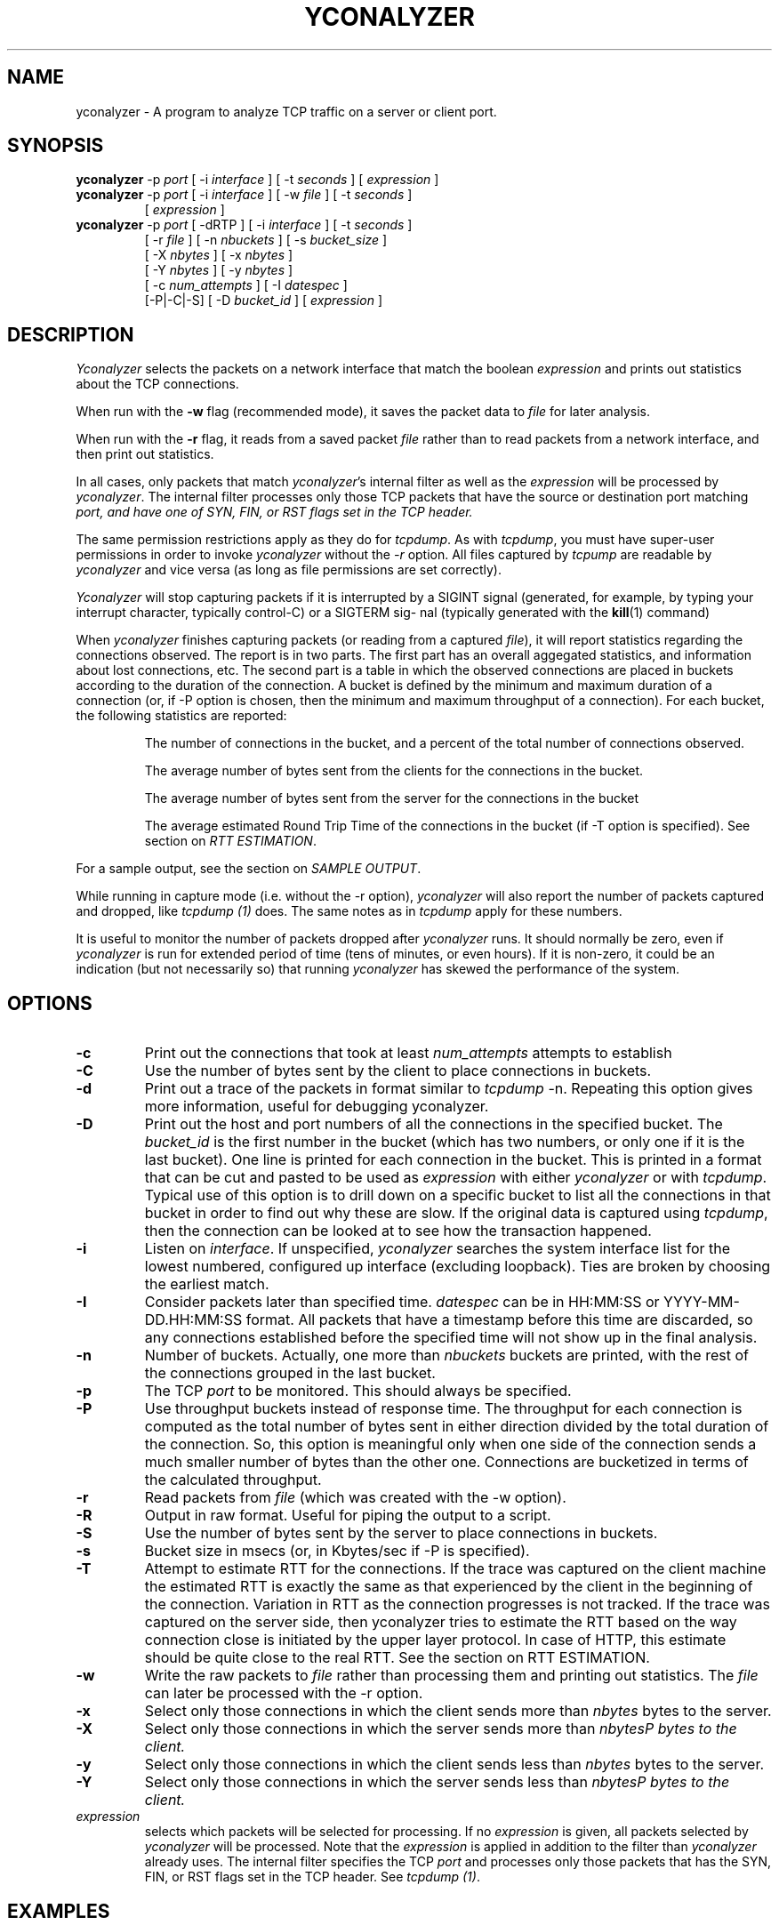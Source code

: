 .\"
.\" Man page for yconalyzer
.\"
.\" $Id: yconalyzer.1,v 1.9 2009-03-30 23:17:04 mcvsubbu Exp $
.\"
.TH YCONALYZER 1 "5 January 2007"
.SH NAME
yconalyzer \- A program to analyze TCP traffic on a server or client port.
.SH SYNOPSIS
.B yconalyzer
-p
.I port
[ -i
.I interface
] [ -t
.I seconds
] [
.I expression
]
.br
.B yconalyzer
-p
.I port
[ -i
.I interface
] [ -w
.I file
] [ -t
.I seconds
]
.br
.RS
[
.I expression
]
.RE
.br
.B yconalyzer
-p 
.I port
[ -dRTP ] [ -i 
.I interface
] [ -t
.I seconds
]
.br
.RS
[ -r
.I file
] [ -n
.I nbuckets
] [ -s
.I bucket_size
]
.br
[ -X
.I nbytes
] [ -x
.I nbytes
]
.br
[ -Y
.I nbytes
] [ -y
.I nbytes
]
.br
[ -c
.I num_attempts
] [ -I
.I datespec
]
.br
[-P|-C|-S] [ -D
.I bucket_id
] [ 
.I expression
]
.RE
.SH DESCRIPTION
\fIYconalyzer\fP selects the packets on a network interface that
match the boolean \fIexpression\fP
and prints out statistics about the TCP connections.
.P
When run  with  the  
.B -w
flag (recommended mode),
it saves the packet data to \fIfile\fP for later analysis.
.P
When run with the
.B -r
flag, it reads from  a  saved  packet
\fIfile\fP  rather  than  to  read  packets from a network interface, and
then print out statistics.
.P
In all cases, only packets that match \fIyconalyzer\fP's internal filter
as well as the \fIexpression\fP will be processed by \fIyconalyzer\fP.
The internal filter processes only those TCP packets that have the source or
destination port matching \fIport\fD, and have one of SYN, FIN, or RST
flags set in the TCP header.
.P
The same permission restrictions apply as they do for \fItcpdump\fP. 
As with \fItcpdump\fP, you must have super-user permissions in order to invoke
\fIyconalyzer\fP without the \fI-r\fP option.  All files
captured by \fItcpump\fP are readable by \fIyconalyzer\fP and vice versa
(as long as file permissions are set correctly).

\fIYconalyzer\fP will stop capturing packets if it is interrupted by a
SIGINT signal (generated, for example,
by typing your interrupt character, typically control-C) or a SIGTERM sig-
nal (typically generated with the 
.BR kill (1)
command)
.LP
When
.I yconalyzer
finishes capturing packets (or reading from a captured \fIfile\fP),
it will report statistics regarding the
connections observed. The report is in two parts. The first part has 
an overall aggegated statistics, and information about lost connections,
etc. The second part is a table in which the observed connections are
placed in buckets according to the duration of the connection.
A bucket is defined by the minimum and maximum duration of a connection
(or, if -P option is chosen, then the minimum and maximum throughput of a
connection).
For each bucket, the following statistics are reported:
.P
.RS
The number of connections in the bucket, and a percent of the total number
of connections observed.
.P
The average number of bytes sent from the clients for the connections in
the bucket.
.P
The average number of bytes sent from the server for the connections in
the bucket
.P
The average estimated Round Trip Time of the connections in the bucket
(if \-T option is specified). See section on \fIRTT ESTIMATION\fP.
.RE
.P
For a sample output, see the section on \fISAMPLE OUTPUT\fP.
.P
While running in capture mode (i.e. without the -r option),
\fIyconalyzer\fP will also report the number of packets
captured and dropped, like \fItcpdump (1)\fP does. The same notes as in
\fItcpdump\fP apply for these numbers.
.P
It is useful to monitor the number of packets dropped after
\fIyconalyzer\fP runs. It should normally be zero, even if
\fIyconalyzer\fP is run for extended period of time (tens of minutes, or
even hours). If it is non-zero, it could be an indication (but not
necessarily so) that running \fIyconalyzer\fP has skewed the performance
of the system.

.SH OPTIONS
.TP
.B \-c
Print out the connections that took at least \fInum_attempts\fP attempts
to establish
.TP
.B \-C
Use the number of bytes sent by the client to place connections in buckets.
.TP
.B \-d
Print out a trace of the packets in format similar to \fItcpdump\fP -n.
Repeating this option gives more information, useful for debugging
yconalyzer.
.TP
.B \-D
Print out the host and port numbers of all the connections in the
specified bucket. The \fIbucket_id\fP is the first number in the bucket
(which has two numbers, or only one if it is the last bucket).
One line is printed for each connection in the bucket.
This is printed in a format that can be cut and pasted
to be used as \fIexpression\fP with either \fIyconalyzer\fP or with
\fItcpdump\fP. Typical use of this option is to drill down on a specific
bucket to list all the connections in that bucket in order to find out why
these are slow. If the original data is captured using \fItcpdump\fP, then
the connection can be looked at to see how the transaction happened.
.TP
.B \-i
Listen on \fIinterface\fP.
If unspecified, \fIyconalyzer\fP searches the system interface list for the
lowest numbered, configured up interface (excluding loopback).
Ties are broken by choosing the earliest match.
.TP
.B \-I
Consider packets later than specified time. \fIdatespec\fP
can be in HH:MM:SS or YYYY-MM-DD.HH:MM:SS format. All packets that have a
timestamp before this time are discarded, so any connections established
before the specified time will not show up in the final analysis.
.TP
.B \-n
Number of buckets. Actually, one more than \fInbuckets\fP buckets are
printed, with the rest of the connections grouped in the last bucket.
.TP
.B \-p
The TCP \fIport\fP to be monitored. This should always be specified.
.TP
.B \-P
Use throughput buckets instead of response time. The throughput for each
connection is computed as the total number of bytes sent in either
direction divided by the total duration of the connection. So, this option
is meaningful only when one side of the connection sends a much smaller
number of bytes than the other one. Connections are bucketized in terms of
the calculated throughput.
.TP
.B \-r
Read packets from \fIfile\fR (which was created with the -w option).
.TP
.B \-R
Output in raw format. Useful for piping the output to a script.
.TP
.B \-S
Use the number of bytes sent by the server to place connections in buckets.
.TP
.B \-s
Bucket size in msecs (or, in Kbytes/sec if \-P is specified).
.TP
.B -T
Attempt to estimate RTT for the connections. If the trace
was captured on the client machine the estimated RTT is exactly the same
as that experienced by the client in the beginning of the connection.
Variation in RTT as the connection progresses is not tracked. If the trace
was captured on the server side, then yconalyzer tries to estimate the RTT
based on the way connection close is initiated by the upper layer
protocol. In case of HTTP, this estimate should be quite close to the real
RTT.  See the section on RTT ESTIMATION.
.TP
.B \-w
Write the raw packets to \fIfile\fR rather than processing them and printing
out statistics.
The \fIfile\fR can later be processed with the \-r option.
.TP
.B \-x
Select only those connections in which the client sends more than
\fInbytes\fP bytes to the server.
.TP
.B \-X
Select only those connections in which the server sends more than
\fInbytes\P bytes to the client.
.TP
.B \-y
Select only those connections in which the client sends less than
\fInbytes\fP bytes to the server.
.TP
.B \-Y
Select only those connections in which the server sends less than
\fInbytes\P bytes to the client.
.IP "\fI expression\fP"
.RS
selects which packets will be selected for processing.
If no \fIexpression\fP
is given, all packets selected by \fIyconalyzer\fP will be processed. Note
that the \fIexpression\fP is applied in addition to the filter than
\fIyconalyzer\fP already uses. The internal filter specifies the TCP
\fIport\fP and processes only those packets that has the SYN, FIN, or RST
flags set in the TCP header. See \fItcpdump (1)\fP.

.SH EXAMPLES
.LP
To capture all relevant packets on port 80 for 10 minutes and save the
packets in file http.1 for later analysis:
.RS
.nf
\fByconalyzer -p 80 -w http.1 -t 600\fP
.fi
.RE
.LP
To print out the processed data from the above file:
.RS
.nf
\fByconalyzer -p 80 -r http.1\fP
.fi
.RE
.LP
To change the bucket size to 2 seconds (instead of a default of 20 msec) and
divide into 5 buckets (instead of deault of 20):
.RS
.nf
\fByconalyzer -p 80 -r http.1 -s2000 -n5\fP
.fi
.RE
.LP
To process only those connections in which the client sends less than 4k
bytes:
.RS
.nf
\fByconalyzer -p 80 -r http.1 -s2000 -n5 -y4096\fP
.fi
.RE
.LP
To process those connections in which the server sends more than 64k of
data.
.RS
.nf
\fByconalyzer -p 80 -r http.1 -s2000 -n5 -X64000\fP
.fi
.RE
.LP
To filter out only those connections from host 23.34.45.56
.RS
.nf
\fByconalyzer -p 80 -r http.1 -s2000 -n5 host 23.34.45.56\fP
.fi
.RE
.LP
To monitor only outgoing connections from an HTTP proxy (in which both
incoming and outgoing connections are on port 80) for 3 minutes:
.RS
.nf
\fByconalyzer -p 80 -w proxy-out.1 -t180 '(src host proxy.domain.com and dst port 80) or (dst host proxy.domain.com and src port 80)'\fP
.fi
.RE
.LP
To monitor only incoming connections to an HTTP proxy (in which both
incoming and outgoing connections are on port 80) for 3 minutes:
.RS
.nf
\fByconalyzer -p 80 -w proxy-out.1 -t180 '(dst port 80 and dst host proxy.domain.com) or (src port 80 and src host proxy.domain.com)'\fP
.fi
.RE
.LP
To have yconalyzer estimate RTT to the clients.
.RS
.nf
\fByconalyzer -p 80 -r http.1 -s2000 -n5 -T\fP
.fi
.RE
.LP
To print details about connections that took between 500 and 600 msecs
.RS
.nf
\fByconalyzer -p 80 -r http.1 -s100 -D500\fP
.fi
.RE
.LP
To get the percentage of connections that had a response time of 400msecs
.RS
.nf
\fByconalyzer -p 80 -r http.1 -n1 -s400\fP
.fi
.RE
.SH SAMPLE OUTPUT

.in 0
  \fIyconalyzer -p 80 -r http.1 -T\fP

  Results of monitoring port 80 for 599.930000 seconds
  Start time: Thu Jan  4 10:35:55 2007
  End time: Thu Jan  4 10:45:55 2007
  Total Connections (terminated by FIN): 6291
  Avg Client Data: 3025 bytes
  Avg Server Data: 23066 bytes
  Avg conn time: 865 msecs
  Avg Round Trip Time: 152 msecs
  Total number of SYNs: 6382 (duplicates: 88)
  Connections terminated by RESET: 37
  Number of SYNs taken to establish connections: 6319
  Avg no. of SYNs to establish a connection:  1.00
  Number of unique connections that never completed: 0
  Number of SYNs from incomplete connections: 0
  Number of established connections in progress: 33 (12 may have been discarded)
  Number of connections in closing state: 7
  Distribution of SYNs to establsh connections (nSYNs:nConns): 1:6283,2:2,3:1,4:1,5:2,7:1,8:1,

  Duration       NumConns        AvClient    AvServer   EstRtt  AvThruput
  (msecs)                        (bytes)     (bytes)    (msecs)  (KB/s)
    0 - 20          40( 0.64%)      903      7412         3     1613.58
   20 - 40         109( 1.73%)      628      2257        30     89.67
   40 - 60         181( 2.88%)     1350      3671        60     101.32
   60 - 80         324( 5.15%)     1507      1273        66     39.25
   80 - 100        279( 4.43%)     1352      4460        77     62.40
  100 - 120        196( 3.12%)     1504      2856        93     38.85
  120 - 140        183( 2.91%)     1528     10695        76     91.69
  140 - 160        172( 2.73%)     1515      6077        84     49.94
  160 - 180        155( 2.46%)     2407      5362        90     44.55
  180 - 200        208( 3.31%)     1316      9759       104     58.02
  200 - 220        162( 2.58%)     1672     14240       124     75.02
  220 - 240        155( 2.46%)     4169     11908       136     69.50
  240 - 260        157( 2.50%)     2592     18188       140     82.02
  260 - 280        131( 2.08%)     2249     16619       142     69.07
  280 - 300        137( 2.18%)     6110     11858       143     61.67
  300 - 320        131( 2.08%)     1748     14579       130     52.05
  320 - 340        124( 1.97%)     1783     17429       147     57.65
  340 - 360        136( 2.16%)     1910     16969       164     53.03
  360 - 380        139( 2.21%)     3945     20649       157     65.37
  380 - 400        116( 1.84%)     1896     17909       156     50.16
  400+            3056(48.58%)     4057     37201       203     47.08
.SH RTT ESTIMATION
If we make the assumption that the server side closes the connection first,
and the client side closes the connection when it is done receiving all
data, then the RTT can be estimated on the server as the difference between
the time the server's FIN is sent and when the client's FIN is received.

.SH SEE ALSO
tcpdump(1)

.SH BUGS
When a machine has very low or no traffic on the port being monitored, it is possible
that yconalyzer does not respond to \fI^C\fP.

yconalyzer prints negative value for time when there is no traffic on the machine in 
which it is run.
